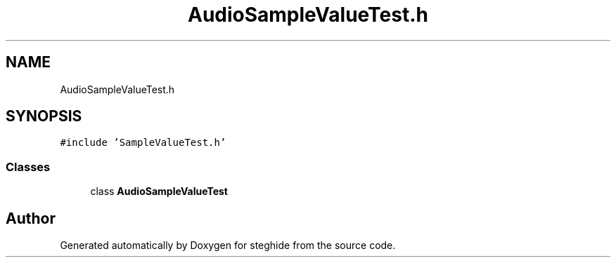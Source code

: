.TH "AudioSampleValueTest.h" 3 "Thu Aug 17 2017" "Version 0.5.1" "steghide" \" -*- nroff -*-
.ad l
.nh
.SH NAME
AudioSampleValueTest.h
.SH SYNOPSIS
.br
.PP
\fC#include 'SampleValueTest\&.h'\fP
.br

.SS "Classes"

.in +1c
.ti -1c
.RI "class \fBAudioSampleValueTest\fP"
.br
.in -1c
.SH "Author"
.PP 
Generated automatically by Doxygen for steghide from the source code\&.
